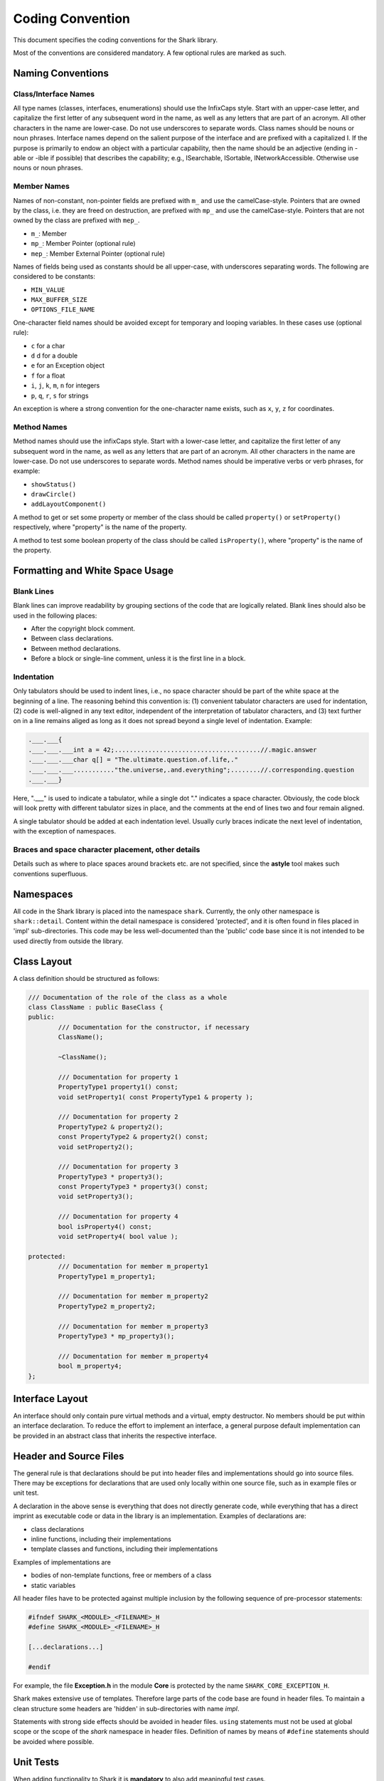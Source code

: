 Coding Convention
=================

This document specifies the coding conventions for the Shark library.

Most of the conventions are considered mandatory.
A few optional rules are marked as such.


Naming Conventions
------------------

Class/Interface Names
.....................

All type names (classes, interfaces, enumerations) should use the
InfixCaps style. Start with an upper-case letter, and capitalize the
first letter of any subsequent word in the name, as well as any letters
that are part of an acronym. All other characters in the name are
lower-case. Do not use underscores to separate words. Class names
should be nouns or noun phrases. Interface names depend on the salient
purpose of the interface and are prefixed with a capitalized I. If the
purpose is primarily to endow an object with a particular capability,
then the name should be an adjective (ending in -able or -ible if
possible) that describes the capability; e.g., ISearchable, ISortable,
INetworkAccessible. Otherwise use nouns or noun phrases.


Member Names
............

Names of non-constant, non-pointer fields are prefixed with ``m_``
and use the camelCase-style. Pointers that are owned by the class,
i.e. they are freed on destruction, are prefixed with ``mp_`` and
use the camelCase-style. Pointers that are not owned by the class are
prefixed with ``mep_``.

* ``m_``: Member

* ``mp_``: Member Pointer (optional rule)

* ``mep_``: Member External Pointer (optional rule)

Names of fields being used as constants should be all upper-case, with
underscores separating words. The following are considered to be
constants:

* ``MIN_VALUE``

* ``MAX_BUFFER_SIZE``

* ``OPTIONS_FILE_NAME``

One-character field names should be avoided except for temporary and
looping variables. In these cases use (optional rule):

* ``c`` for a char
* ``d`` d for a double
* ``e`` for an Exception object
* ``f`` for a float
* ``i``, ``j``, ``k``, ``m``, ``n`` for integers
* ``p``, ``q``, ``r``, ``s`` for strings

An exception is where a strong convention for the one-character name
exists, such as ``x``, ``y``, ``z`` for coordinates.

Method Names
............

Method names should use the infixCaps style. Start with a lower-case
letter, and capitalize the first letter of any subsequent word in the
name, as well as any letters that are part of an acronym. All other
characters in the name are lower-case. Do not use underscores to
separate words. Method names should be imperative verbs or verb
phrases, for example:

* ``showStatus()``

* ``drawCircle()``

* ``addLayoutComponent()``

A method to get or set some property or member of the class should be
called ``property()`` or ``setProperty()`` respectively, where
"property" is the name of the property.

A method to test some boolean property of the class should be called
``isProperty()``, where "property" is the name of the property.

Formatting and White Space Usage
--------------------------------

Blank Lines
...........

Blank lines can improve readability by grouping sections of the code
that are logically related. Blank lines should also be used in the
following places:

* After the copyright block comment.

* Between class declarations.

* Between method declarations.

* Before a block or single-line comment, unless it is the first line in a block.

Indentation
...........

Only tabulators should be used to indent lines, i.e., no space character
should be part of the white space at the beginning of a line.
The reasoning behind this convention is: (1) convenient tabulator
characters are used for indentation, (2) code is well-aligned in any
text editor, independent of the interpretation of tabulator characters,
and (3) text further on in a line remains aliged as long as it does not
spread beyond a single level of indentation.
Example:

.. code-block:: c++

	.___.___{
	.___.___.___int a = 42;.......................................//.magic.answer
	.___.___.___char q[] = "The.ultimate.question.of.life,."
	.___.___.___..........."the.universe,.and.everything";........//.corresponding.question
	.___.___}

Here, ".___" is used to indicate a tabulator, while a single dot "."
indicates a space character. Obviously, the code block will look pretty
with different tabulator sizes in place, and the comments at the end of
lines two and four remain aligned.

A single tabulator should be added at each indentation level. Usually
curly braces indicate the next level of indentation, with the exception
of namespaces.

Braces and space character placement, other details
...................................................

Details such as where to place spaces around brackets etc. are not
specified, since the **astyle** tool makes such conventions superfluous.


Namespaces
----------

All code in the Shark library is placed into the namespace ``shark``.
Currently, the only other namespace is ``shark::detail``. Content within
the detail namespace is considered 'protected', and it is often found in
files placed in 'impl' sub-directories. This code may be less
well-documented than the 'public' code base since it is not intended to
be used directly from outside the library.


Class Layout
------------

A class definition should be structured as follows:

.. code-block:: c++

	/// Documentation of the role of the class as a whole
	class ClassName : public BaseClass {
	public:
		/// Documentation for the constructor, if necessary
		ClassName();

		~ClassName();

		/// Documentation for property 1
		PropertyType1 property1() const;
		void setProperty1( const PropertyType1 & property );

		/// Documentation for property 2
		PropertyType2 & property2();
		const PropertyType2 & property2() const;
		void setProperty2();

		/// Documentation for property 3
		PropertyType3 * property3();
		const PropertyType3 * property3() const;
		void setProperty3();

		/// Documentation for property 4
		bool isProperty4() const;
		void setProperty4( bool value );

	protected:
		/// Documentation for member m_property1
		PropertyType1 m_property1;

		/// Documentation for member m_property2
		PropertyType2 m_property2;

		/// Documentation for member m_property3
		PropertyType3 * mp_property3();

		/// Documentation for member m_property4
		bool m_property4;
	};


Interface Layout
----------------

An interface should only contain pure virtual methods and a virtual,
empty destructor. No members should be put within an interface
declaration. To reduce the effort to implement an interface, a general
purpose default implementation can be provided in an abstract class that
inherits the respective interface.


Header and Source Files
-----------------------

The general rule is that declarations should be put into header
files and implementations should go into source files. There may be
exceptions for declarations that are used only locally within one
source file, such as in example files or unit test.

A declaration in the above sense is everything that does not directly
generate code, while everything that has a direct imprint as executable
code or data in the library is an implementation. Examples of
declarations are:

* class declarations

* inline functions, including their implementations

* template classes and functions, including their implementations

Examples of implementations are

* bodies of non-template functions, free or members of a class

* static variables

All header files have to be protected against multiple inclusion by
the following sequence of pre-processor statements:

.. code-block:: c++

	#ifndef SHARK_<MODULE>_<FILENAME>_H
	#define SHARK_<MODULE>_<FILENAME>_H

	[...declarations...]

	#endif

For example, the file **Exception.h** in the module **Core** is
protected by the name ``SHARK_CORE_EXCEPTION_H``.

Shark makes extensive use of templates. Therefore large parts of the
code base are found in header files. To maintain a clean structure some
headers are 'hidden' in sub-directories with name *impl*.

Statements with strong side effects should be avoided in header files.
``using`` statements must not be used at global scope or the scope of
the *shark* namespace in header files. Definition of names by means of
``#define`` statements should be avoided where possible.



Unit Tests
----------


When adding functionality to Shark it is **mandatory** to also add
meaningful test cases.



Other tasks
-----------

It is one feature of the Shark tutorials that they list all Models,
Kernels, Losses, Optimizers, StoppingCriteria, and Trainers implemented
in Shark. These lists are one of the few components that do not update
automatically via Sphinx-Doxygen-Code magic. Thus, if you add a new
class implementing any of the above, please make this known in the
corresponding list. Thank you!

